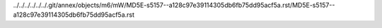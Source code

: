 ../../../../../../.git/annex/objects/m6/mW/MD5E-s5157--a128c97e39114305db6fb75dd95acf5a.rst/MD5E-s5157--a128c97e39114305db6fb75dd95acf5a.rst